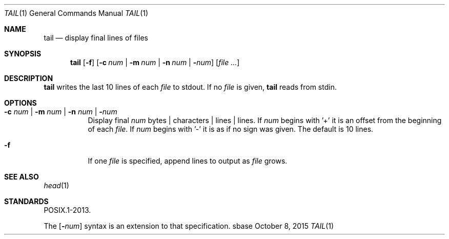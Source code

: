 .Dd October 8, 2015
.Dt TAIL 1
.Os sbase
.Sh NAME
.Nm tail
.Nd display final lines of files
.Sh SYNOPSIS
.Nm
.Op Fl f
.Op Fl c Ar num | Fl m Ar num | Fl n Ar num | Fl Ns Ar num
.Op Ar file ...
.Sh DESCRIPTION
.Nm
writes the last 10 lines of each
.Ar file
to stdout.
If no
.Ar file
is given,
.Nm
reads from stdin.
.Sh OPTIONS
.Bl -tag -width Ds
.It Fl c Ar num | Fl m Ar num | Fl n Ar num | Fl Ns Ar num
Display final
.Ar num
bytes | characters | lines | lines.
If
.Ar num
begins with '+'
it is an offset from the beginning of each
.Ar file .
If
.Ar num
begins with '-' it is as if no sign was given.
The default is 10 lines.
.It Fl f
If one
.Ar file
is specified, append lines to output as
.Ar file
grows.
.El
.Sh SEE ALSO
.Xr head 1
.Sh STANDARDS
POSIX.1-2013.
.Pp
The
.Op Fl Ns Ar num
syntax is an extension to that specification.
